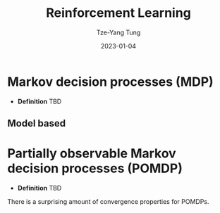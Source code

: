 #+title: Reinforcement Learning
#+date: 2023-01-04
#+author: Tze-Yang Tung
#+columns: %custom_id %item
#+startup: latexpreview

#+hugo_base_dir: ../
#+hugo_section: posts

#+hugo_weight: 2001
#+hugo_auto_set_lastmod: t

#+hugo_tags: ReadingList
#+hugo_draft: false
* Markov decision processes (MDP)
:PROPERTIES:
:CUSTOM_ID: reinforcement_learning_a
:END:
+ *Definition*
  TBD
** Model based
:PROPERTIES:
:CUSTOM_ID: reinforcement_learning_a1
:END:
* Partially observable Markov decision processes (POMDP)
:PROPERTIES:
:CUSTOM_ID: reinforcement_learning_b
:END:
+ *Definition*
  TBD

There is a surprising amount of convergence properties for POMDPs.
